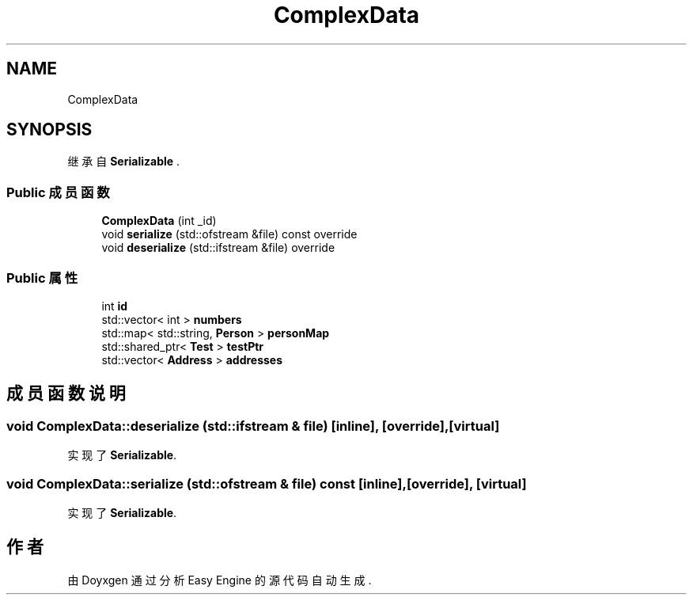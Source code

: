 .TH "ComplexData" 3 "Version 0.1.1-beta" "Easy Engine" \" -*- nroff -*-
.ad l
.nh
.SH NAME
ComplexData
.SH SYNOPSIS
.br
.PP
.PP
继承自 \fBSerializable\fP \&.
.SS "Public 成员函数"

.in +1c
.ti -1c
.RI "\fBComplexData\fP (int _id)"
.br
.ti -1c
.RI "void \fBserialize\fP (std::ofstream &file) const override"
.br
.ti -1c
.RI "void \fBdeserialize\fP (std::ifstream &file) override"
.br
.in -1c
.SS "Public 属性"

.in +1c
.ti -1c
.RI "int \fBid\fP"
.br
.ti -1c
.RI "std::vector< int > \fBnumbers\fP"
.br
.ti -1c
.RI "std::map< std::string, \fBPerson\fP > \fBpersonMap\fP"
.br
.ti -1c
.RI "std::shared_ptr< \fBTest\fP > \fBtestPtr\fP"
.br
.ti -1c
.RI "std::vector< \fBAddress\fP > \fBaddresses\fP"
.br
.in -1c
.SH "成员函数说明"
.PP 
.SS "void ComplexData::deserialize (std::ifstream & file)\fR [inline]\fP, \fR [override]\fP, \fR [virtual]\fP"

.PP
实现了 \fBSerializable\fP\&.
.SS "void ComplexData::serialize (std::ofstream & file) const\fR [inline]\fP, \fR [override]\fP, \fR [virtual]\fP"

.PP
实现了 \fBSerializable\fP\&.

.SH "作者"
.PP 
由 Doyxgen 通过分析 Easy Engine 的 源代码自动生成\&.
